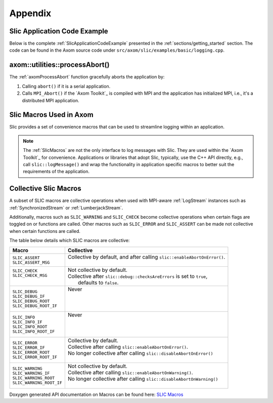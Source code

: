 .. ## Copyright (c) 2017-2022, Lawrence Livermore National Security, LLC and
.. ## other Axom Project Developers. See the top-level LICENSE file for details.
.. ##
.. ## SPDX-License-Identifier: (BSD-3-Clause)

.. _sections/appendix:

Appendix
---------

 .. _SlicApplicationCodeExample:

Slic Application Code Example
^^^^^^^^^^^^^^^^^^^^^^^^^^^^^^

Below is the complete :ref:`SlicApplicationCodeExample` presented in
the :ref:`sections/getting_started` section. The code can be found in the Axom
source code under ``src/axom/slic/examples/basic/logging.cpp``.

 .. literalinclude:: ../../../examples/basic/logging.cpp
   :start-after: SPHINX_SLIC_BASIC_EXAMPLE_BEGIN
   :end-before: SPHINX_SLIC_BASIC_EXAMPLE_END
   :language: C++
   :linenos:


.. _axomProcessAbort:

axom::utilities::processAbort()
^^^^^^^^^^^^^^^^^^^^^^^^^^^^^^^^

The :ref:`axomProcessAbort` function gracefully aborts the application by:

#. Calling ``abort()`` if it is a serial application.

#. Calls ``MPI_Abort()`` if the `Axom Toolkit`_ is compiled with MPI and the
   application has initialized MPI, i.e., it's a distributed MPI application.

.. _SlicMacros:

Slic Macros Used in Axom
^^^^^^^^^^^^^^^^^^^^^^^^^
Slic provides a set of convenience macros that can be used to streamline
logging within an application.

.. note::

  The :ref:`SlicMacros` are not the only interface
  to log messages with Slic. They are used within the `Axom Toolkit`_ for
  convenience. Applications or libraries that adopt Slic, typically, use the
  C++ API directly, e.g., call ``slic::logMessage()`` and  wrap the
  functionality in application specific macros to better suit the requirements
  of the application.

.. _CollectiveSlicMacros:

Collective Slic Macros
^^^^^^^^^^^^^^^^^^^^^^^^^
A subset of SLIC macros are collective operations when used with
MPI-aware :ref:`LogStream` instances such as :ref:`SynchronizedStream`
or :ref:`LumberjackStream`.

Additionally, macros such as ``SLIC_WARNING`` and ``SLIC_CHECK`` become collective
operations when certain flags are toggled on or functions are called. Other macros
such as ``SLIC_ERROR`` and ``SLIC_ASSERT`` can be made not collective when certain
functions are called.

The table below details which SLIC macros are collective:

+----------------------------+----------------------------------------------------------------------------+
| Macro                      | Collective                                                                 |
+============================+============================================================================+
| | ``SLIC_ASSERT``          | | Collective by default, and after calling ``slic::enableAbortOnError()``. |
| | ``SLIC_ASSERT_MSG``      | |                                                                          |
+----------------------------+----------------------------------------------------------------------------+
| | ``SLIC_CHECK``           | | Not collective by default.                                               |
| | ``SLIC_CHECK_MSG``       | | Collective after ``slic::debug::checksAreErrors`` is set to ``true``,    |
| |                          | |   defaults to ``false``.                                                 |
+----------------------------+----------------------------------------------------------------------------+
| | ``SLIC_DEBUG``           | | Never                                                                    |
| | ``SLIC_DEBUG_IF``        | |                                                                          |
| | ``SLIC_DEBUG_ROOT``      | |                                                                          |
| | ``SLIC_DEBUG_ROOT_IF``   | |                                                                          |
+----------------------------+----------------------------------------------------------------------------+
| | ``SLIC_INFO``            | | Never                                                                    |
| | ``SLIC_INFO_IF``         | |                                                                          |
| | ``SLIC_INFO_ROOT``       | |                                                                          |
| | ``SLIC_INFO_ROOT_IF``    | |                                                                          |
+----------------------------+----------------------------------------------------------------------------+
| | ``SLIC_ERROR``           | | Collective by default.                                                   |
| | ``SLIC_ERROR_IF``        | | Collective after calling ``slic::enableAbortOnError()``.                 |
| | ``SLIC_ERROR_ROOT``      | | No longer collective after calling ``slic::disableAbortOnError()``       |
| | ``SLIC_ERROR_ROOT_IF``   | |                                                                          |
+----------------------------+----------------------------------------------------------------------------+
| | ``SLIC_WARNING``         | | Not collective by default.                                               |
| | ``SLIC_WARNING_IF``      | | Collective after calling ``slic::enableAbortOnWarning()``.               |
| | ``SLIC_WARNING_ROOT``    | | No longer collective after calling ``slic::disableAbortOnWarning()``     |
| | ``SLIC_WARNING_ROOT_IF`` | |                                                                          |
+----------------------------+----------------------------------------------------------------------------+

Doxygen generated API documentation on Macros can be found here: `SLIC Macros <../../../../doxygen/html/slic__macros_8hpp.html>`_
